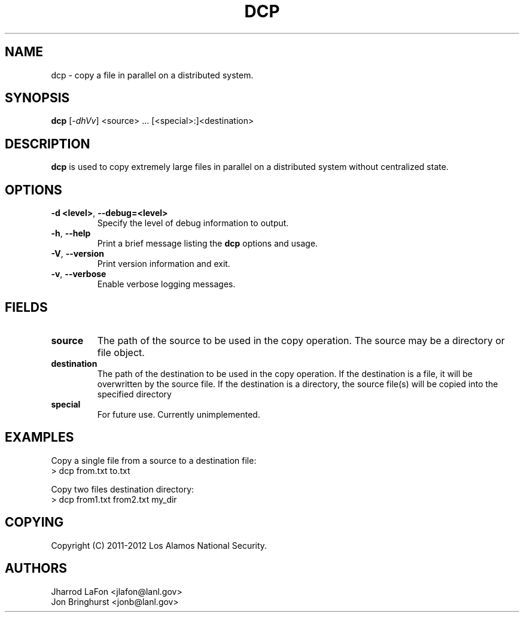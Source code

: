 .TH DCP "1" "March 2012" "dcp 0.1" "Distributed File Copy Tool"

.SH "NAME"
dcp \- copy a file in parallel on a distributed system.

.SH "SYNOPSIS"
\fBdcp\fR [\fI-dhVv\fR] <source> ... [<special>:]<destination>

.SH "DESCRIPTION"
\fBdcp\fR is used to copy extremely large files in parallel on a distributed
system without centralized state.

.SH "OPTIONS"

.TP
\fB\-d <level>\fR, \fB\-\-debug=<level>\fR
Specify the level of debug information to output.

.TP
\fB\-h\fR, \fB\-\-help\fR
Print a brief message listing the \fBdcp\fR options and usage.

.TP
\fB\-V\fR, \fB\-\-version\fR
Print version information and exit.

.TP
\fB\-v\fR, \fB\-\-verbose\fR
Enable verbose logging messages.

.SH "FIELDS"

.TP
\fBsource\fR
The path of the source to be used in the copy operation. The source may be
a directory or file object.

.TP
\fBdestination\fR
The path of the destination to be used in the copy operation. If the
destination is a file, it will be overwritten by the source file. If the
destination is a directory, the source file(s) will be copied into the
specified directory

.TP
\fBspecial\fR
For future use. Currently unimplemented.

.SH "EXAMPLES"
.eo
Copy a single file from a source to a destination file:
.nf
> dcp from.txt to.txt
.fi
.ec

.eo
Copy two files destination directory:
.nf
> dcp from1.txt from2.txt my_dir
.fi
.ec

.SH "COPYING"
Copyright (C) 2011-2012 Los Alamos National Security.

.SH "AUTHORS"
Jharrod LaFon <jlafon@lanl.gov>
.br
Jon Bringhurst <jonb@lanl.gov>
